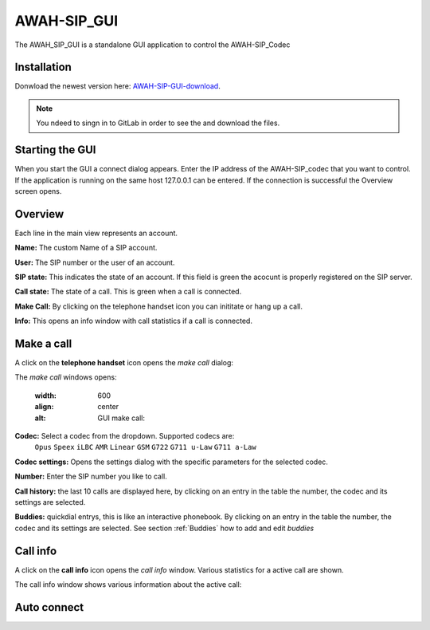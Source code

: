 AWAH-SIP_GUI
============


The AWAH_SIP_GUI is a standalone GUI application to control the AWAH-SIP_Codec

Installation
------------

Donwload the newest version here: AWAH-SIP-GUI-download_.

.. note::

   You ndeed to singn in to GitLab in order to see the and download the files.

.. _AWAH-SIP-GUI-download: https://github.com/AWAH-SIP/AWAH-SIP_Desktop-GUI/actions

Starting the GUI
----------------

.. image:: images/Connect-dialog.png
  :width: 300
  :align: center
  :alt: connect dialog

When you start the GUI a connect dialog appears. Enter the IP address of the AWAH-SIP_codec that
you want to control. If the application is running on the same host 127.0.0.1 can be entered.
If the connection is successful the Overview screen opens.



Overview
--------

.. image:: images/GUI-Overview.png
  :width: 600
  :align: center
  :alt: GUI overwiew

Each line in the main view represents an account.


**Name:** The custom Name of a SIP account.

**User:** The SIP number or the user of an account.

**SIP state:** This indicates the state of an account. If this field is green the acocunt is properly registered on the SIP server.

**Call state:** The state of a call. This is green when a call is connected.

**Make Call:** By clicking on the telephone handset icon you can inititate or hang up a call.

**Info:** This opens an info window with call statistics if a call is connected.

Make a call
-----------

A click on the **telephone handset** icon opens the *make call* dialog:

.. image:: images/Call_button.png
  :width: 600
  :align: center
  :alt: GUI telepnoe icon:

The *make call* windows opens:

  .. image:: images/make_call.png
  :width: 600
  :align: center
  :alt: GUI make call:

**Codec:** Select a codec from the dropdown. Supported codecs are: 
            ``Opus`` ``Speex`` ``iLBC`` ``AMR`` ``Linear`` ``GSM`` ``G722`` ``G711 u-Law`` ``G711 a-Law``

**Codec settings:** Opens the settings dialog with the specific parameters for the selected codec.

**Number:** Enter the SIP number you like to call.

**Call history:** the last 10 calls are displayed here, by clicking on an entry in the table the number, the codec and its settings are selected.

**Buddies:** quickdial entrys, this is like an interactive phonebook. By clicking on an entry in the table the number, the codec and its settings are selected. 
See section :ref:`Buddies` how to add and edit *buddies*



Call info
---------

A click on the **call info** icon opens the *call info* window. Various statistics for a active call are shown.

.. image:: images/Call_info.png
  :width: 600
  :align: center
  :alt: GUI telepnoe iccon:

The call info window shows various information about the active call:

.. image:: images/call_statistics.png
  :width: 300
  :align: center
  :alt: GUI telepnoe iccon:



Auto connect
------------

